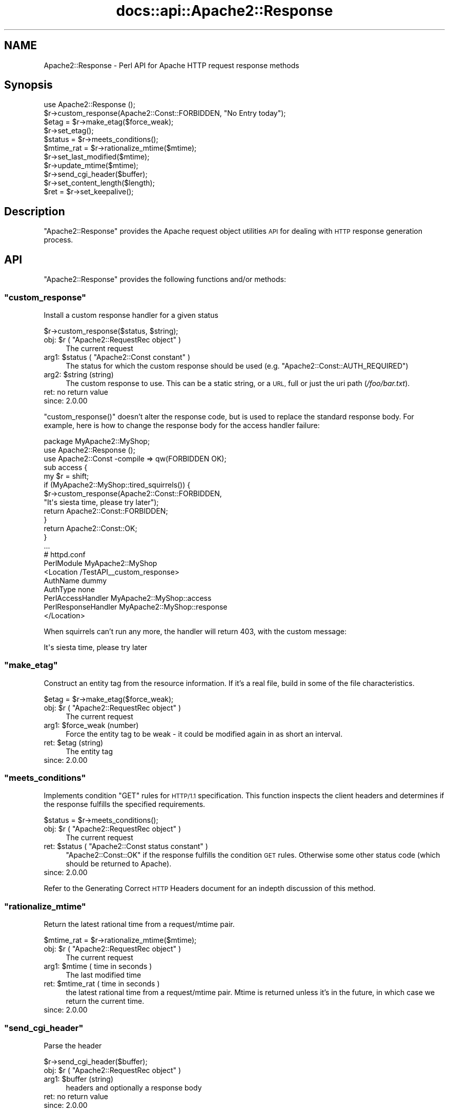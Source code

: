 .\" Automatically generated by Pod::Man 4.14 (Pod::Simple 3.40)
.\"
.\" Standard preamble:
.\" ========================================================================
.de Sp \" Vertical space (when we can't use .PP)
.if t .sp .5v
.if n .sp
..
.de Vb \" Begin verbatim text
.ft CW
.nf
.ne \\$1
..
.de Ve \" End verbatim text
.ft R
.fi
..
.\" Set up some character translations and predefined strings.  \*(-- will
.\" give an unbreakable dash, \*(PI will give pi, \*(L" will give a left
.\" double quote, and \*(R" will give a right double quote.  \*(C+ will
.\" give a nicer C++.  Capital omega is used to do unbreakable dashes and
.\" therefore won't be available.  \*(C` and \*(C' expand to `' in nroff,
.\" nothing in troff, for use with C<>.
.tr \(*W-
.ds C+ C\v'-.1v'\h'-1p'\s-2+\h'-1p'+\s0\v'.1v'\h'-1p'
.ie n \{\
.    ds -- \(*W-
.    ds PI pi
.    if (\n(.H=4u)&(1m=24u) .ds -- \(*W\h'-12u'\(*W\h'-12u'-\" diablo 10 pitch
.    if (\n(.H=4u)&(1m=20u) .ds -- \(*W\h'-12u'\(*W\h'-8u'-\"  diablo 12 pitch
.    ds L" ""
.    ds R" ""
.    ds C` ""
.    ds C' ""
'br\}
.el\{\
.    ds -- \|\(em\|
.    ds PI \(*p
.    ds L" ``
.    ds R" ''
.    ds C`
.    ds C'
'br\}
.\"
.\" Escape single quotes in literal strings from groff's Unicode transform.
.ie \n(.g .ds Aq \(aq
.el       .ds Aq '
.\"
.\" If the F register is >0, we'll generate index entries on stderr for
.\" titles (.TH), headers (.SH), subsections (.SS), items (.Ip), and index
.\" entries marked with X<> in POD.  Of course, you'll have to process the
.\" output yourself in some meaningful fashion.
.\"
.\" Avoid warning from groff about undefined register 'F'.
.de IX
..
.nr rF 0
.if \n(.g .if rF .nr rF 1
.if (\n(rF:(\n(.g==0)) \{\
.    if \nF \{\
.        de IX
.        tm Index:\\$1\t\\n%\t"\\$2"
..
.        if !\nF==2 \{\
.            nr % 0
.            nr F 2
.        \}
.    \}
.\}
.rr rF
.\"
.\" Accent mark definitions (@(#)ms.acc 1.5 88/02/08 SMI; from UCB 4.2).
.\" Fear.  Run.  Save yourself.  No user-serviceable parts.
.    \" fudge factors for nroff and troff
.if n \{\
.    ds #H 0
.    ds #V .8m
.    ds #F .3m
.    ds #[ \f1
.    ds #] \fP
.\}
.if t \{\
.    ds #H ((1u-(\\\\n(.fu%2u))*.13m)
.    ds #V .6m
.    ds #F 0
.    ds #[ \&
.    ds #] \&
.\}
.    \" simple accents for nroff and troff
.if n \{\
.    ds ' \&
.    ds ` \&
.    ds ^ \&
.    ds , \&
.    ds ~ ~
.    ds /
.\}
.if t \{\
.    ds ' \\k:\h'-(\\n(.wu*8/10-\*(#H)'\'\h"|\\n:u"
.    ds ` \\k:\h'-(\\n(.wu*8/10-\*(#H)'\`\h'|\\n:u'
.    ds ^ \\k:\h'-(\\n(.wu*10/11-\*(#H)'^\h'|\\n:u'
.    ds , \\k:\h'-(\\n(.wu*8/10)',\h'|\\n:u'
.    ds ~ \\k:\h'-(\\n(.wu-\*(#H-.1m)'~\h'|\\n:u'
.    ds / \\k:\h'-(\\n(.wu*8/10-\*(#H)'\z\(sl\h'|\\n:u'
.\}
.    \" troff and (daisy-wheel) nroff accents
.ds : \\k:\h'-(\\n(.wu*8/10-\*(#H+.1m+\*(#F)'\v'-\*(#V'\z.\h'.2m+\*(#F'.\h'|\\n:u'\v'\*(#V'
.ds 8 \h'\*(#H'\(*b\h'-\*(#H'
.ds o \\k:\h'-(\\n(.wu+\w'\(de'u-\*(#H)/2u'\v'-.3n'\*(#[\z\(de\v'.3n'\h'|\\n:u'\*(#]
.ds d- \h'\*(#H'\(pd\h'-\w'~'u'\v'-.25m'\f2\(hy\fP\v'.25m'\h'-\*(#H'
.ds D- D\\k:\h'-\w'D'u'\v'-.11m'\z\(hy\v'.11m'\h'|\\n:u'
.ds th \*(#[\v'.3m'\s+1I\s-1\v'-.3m'\h'-(\w'I'u*2/3)'\s-1o\s+1\*(#]
.ds Th \*(#[\s+2I\s-2\h'-\w'I'u*3/5'\v'-.3m'o\v'.3m'\*(#]
.ds ae a\h'-(\w'a'u*4/10)'e
.ds Ae A\h'-(\w'A'u*4/10)'E
.    \" corrections for vroff
.if v .ds ~ \\k:\h'-(\\n(.wu*9/10-\*(#H)'\s-2\u~\d\s+2\h'|\\n:u'
.if v .ds ^ \\k:\h'-(\\n(.wu*10/11-\*(#H)'\v'-.4m'^\v'.4m'\h'|\\n:u'
.    \" for low resolution devices (crt and lpr)
.if \n(.H>23 .if \n(.V>19 \
\{\
.    ds : e
.    ds 8 ss
.    ds o a
.    ds d- d\h'-1'\(ga
.    ds D- D\h'-1'\(hy
.    ds th \o'bp'
.    ds Th \o'LP'
.    ds ae ae
.    ds Ae AE
.\}
.rm #[ #] #H #V #F C
.\" ========================================================================
.\"
.IX Title "docs::api::Apache2::Response 3"
.TH docs::api::Apache2::Response 3 "2019-10-05" "perl v5.32.1" "User Contributed Perl Documentation"
.\" For nroff, turn off justification.  Always turn off hyphenation; it makes
.\" way too many mistakes in technical documents.
.if n .ad l
.nh
.SH "NAME"
Apache2::Response \- Perl API for Apache HTTP request response methods
.SH "Synopsis"
.IX Header "Synopsis"
.Vb 1
\&  use Apache2::Response ();
\&  
\&  $r\->custom_response(Apache2::Const::FORBIDDEN, "No Entry today");
\&  
\&  $etag = $r\->make_etag($force_weak);
\&  $r\->set_etag();
\&  $status = $r\->meets_conditions();
\&  
\&  $mtime_rat = $r\->rationalize_mtime($mtime);
\&  $r\->set_last_modified($mtime);
\&  $r\->update_mtime($mtime);
\&  
\&  $r\->send_cgi_header($buffer);
\&  
\&  $r\->set_content_length($length);
\&  
\&  $ret = $r\->set_keepalive();
.Ve
.SH "Description"
.IX Header "Description"
\&\f(CW\*(C`Apache2::Response\*(C'\fR provides the Apache request
object utilities \s-1API\s0 for dealing
with \s-1HTTP\s0 response generation process.
.SH "API"
.IX Header "API"
\&\f(CW\*(C`Apache2::Response\*(C'\fR provides the following functions and/or methods:
.ie n .SS """custom_response"""
.el .SS "\f(CWcustom_response\fP"
.IX Subsection "custom_response"
Install a custom response handler for a given status
.PP
.Vb 1
\&  $r\->custom_response($status, $string);
.Ve
.ie n .IP "obj: $r ( ""Apache2::RequestRec object"" )" 4
.el .IP "obj: \f(CW$r\fR ( \f(CWApache2::RequestRec object\fR )" 4
.IX Item "obj: $r ( Apache2::RequestRec object )"
The current request
.ie n .IP "arg1: $status ( ""Apache2::Const constant"" )" 4
.el .IP "arg1: \f(CW$status\fR ( \f(CWApache2::Const constant\fR )" 4
.IX Item "arg1: $status ( Apache2::Const constant )"
The status for which the custom response should be used
(e.g. \f(CW\*(C`Apache2::Const::AUTH_REQUIRED\*(C'\fR)
.ie n .IP "arg2: $string (string)" 4
.el .IP "arg2: \f(CW$string\fR (string)" 4
.IX Item "arg2: $string (string)"
The custom response to use.  This can be a static string, or a \s-1URL,\s0
full or just the uri path (\fI/foo/bar.txt\fR).
.IP "ret: no return value" 4
.IX Item "ret: no return value"
.PD 0
.IP "since: 2.0.00" 4
.IX Item "since: 2.0.00"
.PD
.PP
\&\f(CW\*(C`custom_response()\*(C'\fR doesn't alter the response code, but is used to
replace the standard response body. For example, here is how to change
the response body for the access handler failure:
.PP
.Vb 5
\&  package MyApache2::MyShop;
\&  use Apache2::Response ();
\&  use Apache2::Const \-compile => qw(FORBIDDEN OK);
\&  sub access {
\&      my $r = shift;
\&   
\&      if (MyApache2::MyShop::tired_squirrels()) {
\&          $r\->custom_response(Apache2::Const::FORBIDDEN,
\&              "It\*(Aqs siesta time, please try later");
\&          return Apache2::Const::FORBIDDEN;
\&      }
\&  
\&      return Apache2::Const::OK;
\&  }
\&  ...
\&
\&  # httpd.conf
\&  PerlModule MyApache2::MyShop
\&  <Location /TestAPI_\|_custom_response>
\&      AuthName dummy
\&      AuthType none
\&      PerlAccessHandler   MyApache2::MyShop::access
\&      PerlResponseHandler MyApache2::MyShop::response
\&  </Location>
.Ve
.PP
When squirrels can't run any more, the handler will return 403, with
the custom message:
.PP
.Vb 1
\&  It\*(Aqs siesta time, please try later
.Ve
.ie n .SS """make_etag"""
.el .SS "\f(CWmake_etag\fP"
.IX Subsection "make_etag"
Construct an entity tag from the resource information.  If it's a real
file, build in some of the file characteristics.
.PP
.Vb 1
\&  $etag = $r\->make_etag($force_weak);
.Ve
.ie n .IP "obj: $r ( ""Apache2::RequestRec object"" )" 4
.el .IP "obj: \f(CW$r\fR ( \f(CWApache2::RequestRec object\fR )" 4
.IX Item "obj: $r ( Apache2::RequestRec object )"
The current request
.ie n .IP "arg1: $force_weak (number)" 4
.el .IP "arg1: \f(CW$force_weak\fR (number)" 4
.IX Item "arg1: $force_weak (number)"
Force the entity tag to be weak \- it could be modified
again in as short an interval.
.ie n .IP "ret: $etag (string)" 4
.el .IP "ret: \f(CW$etag\fR (string)" 4
.IX Item "ret: $etag (string)"
The entity tag
.IP "since: 2.0.00" 4
.IX Item "since: 2.0.00"
.ie n .SS """meets_conditions"""
.el .SS "\f(CWmeets_conditions\fP"
.IX Subsection "meets_conditions"
Implements condition \f(CW\*(C`GET\*(C'\fR rules for \s-1HTTP/1.1\s0 specification.  This
function inspects the client headers and determines if the response
fulfills the specified requirements.
.PP
.Vb 1
\&  $status = $r\->meets_conditions();
.Ve
.ie n .IP "obj: $r ( ""Apache2::RequestRec object"" )" 4
.el .IP "obj: \f(CW$r\fR ( \f(CWApache2::RequestRec object\fR )" 4
.IX Item "obj: $r ( Apache2::RequestRec object )"
The current request
.ie n .IP "ret: $status ( ""Apache2::Const status constant"" )" 4
.el .IP "ret: \f(CW$status\fR ( \f(CWApache2::Const status constant\fR )" 4
.IX Item "ret: $status ( Apache2::Const status constant )"
\&\f(CW\*(C`Apache2::Const::OK\*(C'\fR if the response fulfills the condition \s-1GET\s0
rules. Otherwise some other status code (which should be returned to
Apache).
.IP "since: 2.0.00" 4
.IX Item "since: 2.0.00"
.PP
Refer to the Generating Correct \s-1HTTP\s0
Headers document
for an indepth discussion of this method.
.ie n .SS """rationalize_mtime"""
.el .SS "\f(CWrationalize_mtime\fP"
.IX Subsection "rationalize_mtime"
Return the latest rational time from a request/mtime pair.
.PP
.Vb 1
\&  $mtime_rat = $r\->rationalize_mtime($mtime);
.Ve
.ie n .IP "obj: $r ( ""Apache2::RequestRec object"" )" 4
.el .IP "obj: \f(CW$r\fR ( \f(CWApache2::RequestRec object\fR )" 4
.IX Item "obj: $r ( Apache2::RequestRec object )"
The current request
.ie n .IP "arg1: $mtime ( time in seconds )" 4
.el .IP "arg1: \f(CW$mtime\fR ( time in seconds )" 4
.IX Item "arg1: $mtime ( time in seconds )"
The last modified time
.ie n .IP "ret: $mtime_rat ( time in seconds )" 4
.el .IP "ret: \f(CW$mtime_rat\fR ( time in seconds )" 4
.IX Item "ret: $mtime_rat ( time in seconds )"
the latest rational time from a request/mtime pair.  Mtime is
returned unless it's in the future, in which case we return the
current time.
.IP "since: 2.0.00" 4
.IX Item "since: 2.0.00"
.ie n .SS """send_cgi_header"""
.el .SS "\f(CWsend_cgi_header\fP"
.IX Subsection "send_cgi_header"
Parse the header
.PP
.Vb 1
\&  $r\->send_cgi_header($buffer);
.Ve
.ie n .IP "obj: $r ( ""Apache2::RequestRec object"" )" 4
.el .IP "obj: \f(CW$r\fR ( \f(CWApache2::RequestRec object\fR )" 4
.IX Item "obj: $r ( Apache2::RequestRec object )"
.PD 0
.ie n .IP "arg1: $buffer (string)" 4
.el .IP "arg1: \f(CW$buffer\fR (string)" 4
.IX Item "arg1: $buffer (string)"
.PD
headers and optionally a response body
.IP "ret: no return value" 4
.IX Item "ret: no return value"
.PD 0
.IP "since: 2.0.00" 4
.IX Item "since: 2.0.00"
.PD
.PP
This method is really for back-compatibility with mod_perl 1.0. It's
very inefficient to send headers this way, because of the parsing
overhead.
.PP
If there is a response body following the headers it'll be handled too
(as if it was sent via
\&\f(CW\*(C`print()\*(C'\fR).
.PP
Notice that if only \s-1HTTP\s0 headers are included they won't be sent until
some body is sent (again the \*(L"send\*(R" part is retained from the mod_perl
1.0 method).
.ie n .SS """set_content_length"""
.el .SS "\f(CWset_content_length\fP"
.IX Subsection "set_content_length"
Set the content length for this request.
.PP
.Vb 1
\&  $r\->set_content_length($length);
.Ve
.ie n .IP "obj: $r ( ""Apache2::RequestRec object"" )" 4
.el .IP "obj: \f(CW$r\fR ( \f(CWApache2::RequestRec object\fR )" 4
.IX Item "obj: $r ( Apache2::RequestRec object )"
The current request
.ie n .IP "arg1: $length (integer)" 4
.el .IP "arg1: \f(CW$length\fR (integer)" 4
.IX Item "arg1: $length (integer)"
The new content length
.IP "ret: no return value" 4
.IX Item "ret: no return value"
.PD 0
.IP "since: 2.0.00" 4
.IX Item "since: 2.0.00"
.PD
.ie n .SS """set_etag"""
.el .SS "\f(CWset_etag\fP"
.IX Subsection "set_etag"
Set the E\-tag outgoing header
.PP
.Vb 1
\&  $r\->set_etag();
.Ve
.ie n .IP "obj: $r ( ""Apache2::RequestRec object"" )" 4
.el .IP "obj: \f(CW$r\fR ( \f(CWApache2::RequestRec object\fR )" 4
.IX Item "obj: $r ( Apache2::RequestRec object )"
.PD 0
.IP "ret: no return value" 4
.IX Item "ret: no return value"
.IP "since: 2.0.00" 4
.IX Item "since: 2.0.00"
.PD
.ie n .SS """set_keepalive"""
.el .SS "\f(CWset_keepalive\fP"
.IX Subsection "set_keepalive"
Set the keepalive status for this request
.PP
.Vb 1
\&  $ret = $r\->set_keepalive();
.Ve
.ie n .IP "obj: $r ( ""Apache2::RequestRec object"" )" 4
.el .IP "obj: \f(CW$r\fR ( \f(CWApache2::RequestRec object\fR )" 4
.IX Item "obj: $r ( Apache2::RequestRec object )"
The current request
.ie n .IP "ret: $ret ( boolean )" 4
.el .IP "ret: \f(CW$ret\fR ( boolean )" 4
.IX Item "ret: $ret ( boolean )"
true if keepalive can be set, false otherwise
.IP "since: 2.0.00" 4
.IX Item "since: 2.0.00"
.PP
It's called by \f(CW\*(C`ap_http_header_filter()\*(C'\fR. For the complete
complicated logic implemented by this method see
\&\fIhttpd\-2.0/server/http_protocol.c\fR.
.ie n .SS """set_last_modified"""
.el .SS "\f(CWset_last_modified\fP"
.IX Subsection "set_last_modified"
sets the \f(CW\*(C`Last\-Modified\*(C'\fR response header field to the value of the
mtime field in the request structure \*(-- rationalized to keep it from
being in the future.
.PP
.Vb 1
\&  $r\->set_last_modified($mtime);
.Ve
.ie n .IP "obj: $r ( ""Apache2::RequestRec object"" )" 4
.el .IP "obj: \f(CW$r\fR ( \f(CWApache2::RequestRec object\fR )" 4
.IX Item "obj: $r ( Apache2::RequestRec object )"
.PD 0
.ie n .IP "opt arg1: $mtime ( time in seconds )" 4
.el .IP "opt arg1: \f(CW$mtime\fR ( time in seconds )" 4
.IX Item "opt arg1: $mtime ( time in seconds )"
.PD
if the \f(CW$mtime\fR argument is passed,
\&\f(CW$r\fR\->update_mtime will be first run with that
argument.
.IP "ret: no return value" 4
.IX Item "ret: no return value"
.PD 0
.IP "since: 2.0.00" 4
.IX Item "since: 2.0.00"
.PD
.ie n .SS """update_mtime"""
.el .SS "\f(CWupdate_mtime\fP"
.IX Subsection "update_mtime"
Set the
\&\f(CW\*(C`$r\->mtime\*(C'\fR field
to the specified value if it's later than what's already there.
.PP
.Vb 1
\&  $r\->update_mtime($mtime);
.Ve
.ie n .IP "obj: $r ( ""Apache2::RequestRec object"" )" 4
.el .IP "obj: \f(CW$r\fR ( \f(CWApache2::RequestRec object\fR )" 4
.IX Item "obj: $r ( Apache2::RequestRec object )"
The current request
.ie n .IP "arg1: $mtime ( time in seconds )" 4
.el .IP "arg1: \f(CW$mtime\fR ( time in seconds )" 4
.IX Item "arg1: $mtime ( time in seconds )"
.PD 0
.IP "ret: no return value" 4
.IX Item "ret: no return value"
.IP "since: 2.0.00" 4
.IX Item "since: 2.0.00"
.PD
.PP
See also: \f(CW$r\fR\->set_last_modified.
.SH "Unsupported API"
.IX Header "Unsupported API"
\&\f(CW\*(C`Apache2::Response\*(C'\fR also provides auto-generated Perl interface for a
few other methods which aren't tested at the moment and therefore
their \s-1API\s0 is a subject to change. These methods will be finalized
later as a need arises. If you want to rely on any of the following
methods please contact the the mod_perl development mailing
list so we can help each other take the steps necessary
to shift the method to an officially supported \s-1API.\s0
.ie n .SS """send_error_response"""
.el .SS "\f(CWsend_error_response\fP"
.IX Subsection "send_error_response"
Send an \*(L"error\*(R" response back to client. It is used for any response
that can be generated by the server from the request record.  This
includes all 204 (no content), 3xx (redirect), 4xx (client error), and
5xx (server error) messages that have not been redirected to another
handler via the ErrorDocument feature.
.PP
.Vb 1
\&  $r\->send_error_response($recursive_error);
.Ve
.ie n .IP "obj: $r ( ""Apache2::RequestRec object"" )" 4
.el .IP "obj: \f(CW$r\fR ( \f(CWApache2::RequestRec object\fR )" 4
.IX Item "obj: $r ( Apache2::RequestRec object )"
The current request
.ie n .IP "arg1: $recursive_error ( boolean )" 4
.el .IP "arg1: \f(CW$recursive_error\fR ( boolean )" 4
.IX Item "arg1: $recursive_error ( boolean )"
the error status in case we get an error in the process of trying to
deal with an \f(CW\*(C`ErrorDocument\*(C'\fR to handle some other error.  In that
case, we print the default report for the first thing that went wrong,
and more briefly report on the problem with the \f(CW\*(C`ErrorDocument\*(C'\fR.
.IP "ret: no return value" 4
.IX Item "ret: no return value"
.PD 0
.IP "since: 2.0.00" 4
.IX Item "since: 2.0.00"
.PD
.PP
\&\s-1META:\s0 it's really an internal Apache method, I'm not quite sure how
can it be used externally.
.ie n .SS """send_mmap"""
.el .SS "\f(CWsend_mmap\fP"
.IX Subsection "send_mmap"
\&\s-1META:\s0 Autogenerated \- needs to be reviewed/completed
.PP
Send an \s-1MMAP\s0'ed file to the client
.PP
.Vb 1
\&  $ret = $r\->send_mmap($mm, $offset, $length);
.Ve
.ie n .IP "obj: $r ( ""Apache2::RequestRec object"" )" 4
.el .IP "obj: \f(CW$r\fR ( \f(CWApache2::RequestRec object\fR )" 4
.IX Item "obj: $r ( Apache2::RequestRec object )"
The current request
.ie n .IP "arg1: $mm (""APR::Mmap"")" 4
.el .IP "arg1: \f(CW$mm\fR (\f(CWAPR::Mmap\fR)" 4
.IX Item "arg1: $mm (APR::Mmap)"
The \s-1MMAP\s0'ed file to send
.ie n .IP "arg2: $offset (number)" 4
.el .IP "arg2: \f(CW$offset\fR (number)" 4
.IX Item "arg2: $offset (number)"
The offset into the \s-1MMAP\s0 to start sending
.ie n .IP "arg3: $length (integer)" 4
.el .IP "arg3: \f(CW$length\fR (integer)" 4
.IX Item "arg3: $length (integer)"
The amount of data to send
.ie n .IP "ret: $ret (integer)" 4
.el .IP "ret: \f(CW$ret\fR (integer)" 4
.IX Item "ret: $ret (integer)"
The number of bytes sent
.IP "since: 2.0.00" 4
.IX Item "since: 2.0.00"
.PP
\&\s-1META:\s0 requires a working APR::Mmap, which is not supported at the
moment.
.SH "See Also"
.IX Header "See Also"
mod_perl 2.0 documentation.
.SH "Copyright"
.IX Header "Copyright"
mod_perl 2.0 and its core modules are copyrighted under
The Apache Software License, Version 2.0.
.SH "Authors"
.IX Header "Authors"
The mod_perl development team and numerous
contributors.
